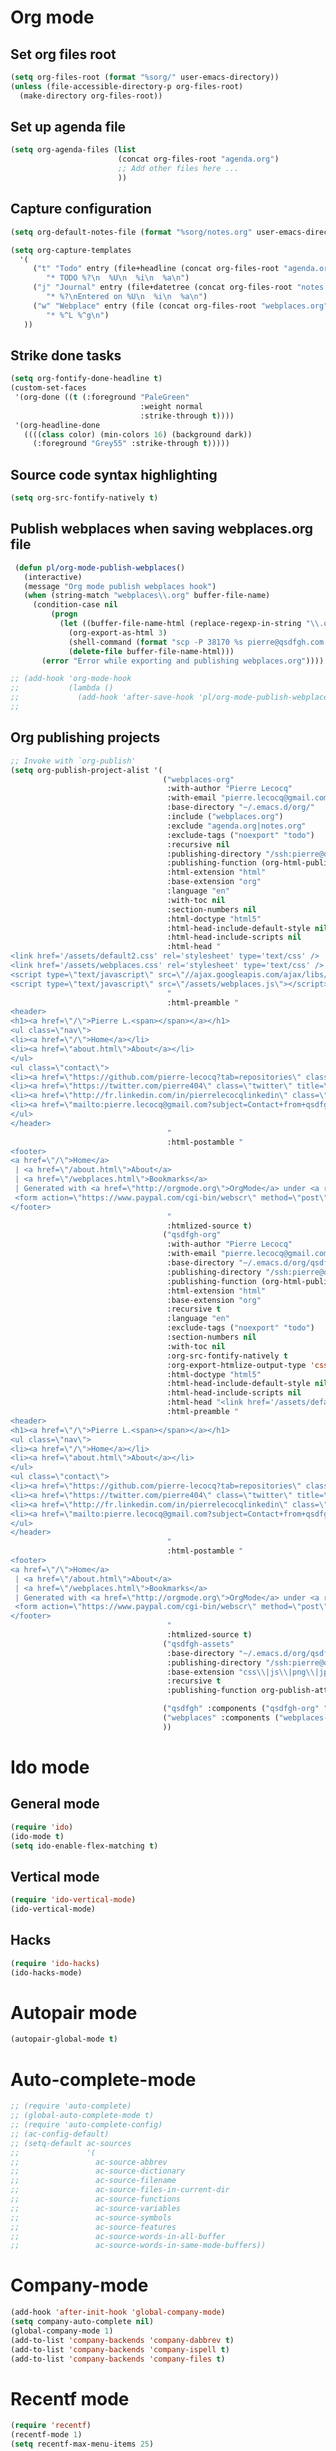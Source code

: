 # Modes config file

* Org mode

** Set org files root
#+begin_src emacs-lisp
(setq org-files-root (format "%sorg/" user-emacs-directory))
(unless (file-accessible-directory-p org-files-root)
  (make-directory org-files-root))
#+end_src

** Set up agenda file

#+begin_src emacs-lisp
(setq org-agenda-files (list
                        (concat org-files-root "agenda.org")
                        ;; Add other files here ...
                        ))
#+end_src

** Capture configuration

#+begin_src emacs-lisp
(setq org-default-notes-file (format "%sorg/notes.org" user-emacs-directory))

(setq org-capture-templates
  '(
     ("t" "Todo" entry (file+headline (concat org-files-root "agenda.org") "Tasks")
        "* TODO %?\n  %U\n  %i\n  %a\n")
     ("j" "Journal" entry (file+datetree (concat org-files-root "notes.org"))
        "* %?\nEntered on %U\n  %i\n  %a\n")
     ("w" "Webplace" entry (file (concat org-files-root "webplaces.org"))
        "* %^L %^g\n")
   ))
#+end_src

** Strike done tasks

#+begin_src emacs-lisp
(setq org-fontify-done-headline t)
(custom-set-faces
 '(org-done ((t (:foreground "PaleGreen"
                             :weight normal
                             :strike-through t))))
 '(org-headline-done
   ((((class color) (min-colors 16) (background dark))
     (:foreground "Grey55" :strike-through t)))))
#+end_src

** Source code syntax highlighting

#+begin_src emacs-lisp
(setq org-src-fontify-natively t)
#+end_src

** Publish webplaces when saving webplaces.org file

#+begin_src emacs-lisp
 (defun pl/org-mode-publish-webplaces()
   (interactive)
   (message "Org mode publish webplaces hook")
   (when (string-match "webplaces\\.org" buffer-file-name)
     (condition-case nil
         (progn
           (let ((buffer-file-name-html (replace-regexp-in-string "\\.org$" ".html" buffer-file-name)))
             (org-export-as-html 3)
             (shell-command (format "scp -P 38170 %s pierre@qsdfgh.com:/home/www/www/" buffer-file-name-html))
             (delete-file buffer-file-name-html)))
       (error "Error while exporting and publishing webplaces.org"))))

;; (add-hook 'org-mode-hook
;;           (lambda ()
;;             (add-hook 'after-save-hook 'pl/org-mode-publish-webplaces nil 'make-it-local)))
;;

#+end_src

** Org publishing projects

#+begin_src emacs-lisp
;; Invoke with `org-publish'
(setq org-publish-project-alist '(
                                  ("webplaces-org"
                                   :with-author "Pierre Lecocq"
                                   :with-email "pierre.lecocq@gmail.com"
                                   :base-directory "~/.emacs.d/org/"
                                   :include ("webplaces.org")
                                   :exclude "agenda.org|notes.org"
                                   :exclude-tags ("noexport" "todo")
                                   :recursive nil
                                   :publishing-directory "/ssh:pierre@qsdfgh.com#38170:/home/www/www/"
                                   :publishing-function (org-html-publish-to-html)
                                   :html-extension "html"
                                   :base-extension "org"
                                   :language "en"
                                   :with-toc nil
                                   :section-numbers nil
                                   :html-doctype "html5"
                                   :html-head-include-default-style nil
                                   :html-head-include-scripts nil
                                   :html-head "
<link href='/assets/default2.css' rel='stylesheet' type='text/css' />
<link href='/assets/webplaces.css' rel='stylesheet' type='text/css' />
<script type=\"text/javascript\" src=\"//ajax.googleapis.com/ajax/libs/jquery/2.1.1/jquery.min.js\"></script>
<script type=\"text/javascript\" src=\"/assets/webplaces.js\"></script>
                                   "
                                   :html-preamble "
<header>
<h1><a href=\"/\">Pierre L.<span></span></a></h1>
<ul class=\"nav\">
<li><a href=\"/\">Home</a></li>
<li><a href=\"about.html\">About</a></li>
</ul>
<ul class=\"contact\">
<li><a href=\"https://github.com/pierre-lecocq?tab=repositories\" class=\"github\" title=\"Github\" target=\"_blank\"></a></li>
<li><a href=\"https://twitter.com/pierre404\" class=\"twitter\" title=\"Twitter\" target=\"_blank\"></a></li>
<li><a href=\"http://fr.linkedin.com/in/pierrelecocqlinkedin\" class=\"linkedin\" title=\"Linkedin\" target=\"_blank\"></a></li>
<li><a href=\"mailto:pierre.lecocq@gmail.com?subject=Contact+from+qsdfgh.com\" class=\"email\" title=\"Email\" target=\"_blank\"></a></li>
</ul>
</header>
                                   "
                                   :html-postamble "
<footer>
<a href=\"/\">Home</a>
 | <a href=\"/about.html\">About</a>
 | <a href=\"/webplaces.html\">Bookmarks</a>
 | Generated with <a href=\"http://orgmode.org\">OrgMode</a> under <a rel=\"license\" href=\"http://creativecommons.org/licenses/by-sa/3.0/deed.en_US\">Creative Commons License</a>
 <form action=\"https://www.paypal.com/cgi-bin/webscr\" method=\"post\" target=\"_top\"><input type=\"hidden\" name=\"cmd\" value=\"_s-xclick\"><input type=\"hidden\" name=\"hosted_button_id\" value=\"5DVQSZALUACTY\"><input type=\"image\" src=\"http://qsdfgh.com/assets/donate.png\" border=\"0\" name=\"submit\" alt=\"\"><img alt=\"\" border=\"0\" src=\"https://www.paypalobjects.com/fr_FR/i/scr/pixel.gif\" width=\"1\" height=\"1\"></form>
</footer>
                                   "
                                   :htmlized-source t)
                                  ("qsdfgh-org"
                                   :with-author "Pierre Lecocq"
                                   :with-email "pierre.lecocq@gmail.com"
                                   :base-directory "~/.emacs.d/org/qsdfgh.com/"
                                   :publishing-directory "/ssh:pierre@qsdfgh.com#38170:/home/www/www/"
                                   :publishing-function (org-html-publish-to-html)
                                   :html-extension "html"
                                   :base-extension "org"
                                   :recursive t
                                   :language "en"
                                   :exclude-tags ("noexport" "todo")
                                   :section-numbers nil
                                   :with-toc nil
                                   :org-src-fontify-natively t
                                   :org-export-htmlize-output-type 'css
                                   :html-doctype "html5"
                                   :html-head-include-default-style nil
                                   :html-head-include-scripts nil
                                   :html-head "<link href='/assets/default2.css' rel='stylesheet' type='text/css' />"
                                   :html-preamble "
<header>
<h1><a href=\"/\">Pierre L.<span></span></a></h1>
<ul class=\"nav\">
<li><a href=\"/\">Home</a></li>
<li><a href=\"about.html\">About</a></li>
</ul>
<ul class=\"contact\">
<li><a href=\"https://github.com/pierre-lecocq?tab=repositories\" class=\"github\" title=\"Github\" target=\"_blank\"></a></li>
<li><a href=\"https://twitter.com/pierre404\" class=\"twitter\" title=\"Twitter\" target=\"_blank\"></a></li>
<li><a href=\"http://fr.linkedin.com/in/pierrelecocqlinkedin\" class=\"linkedin\" title=\"Linkedin\" target=\"_blank\"></a></li>
<li><a href=\"mailto:pierre.lecocq@gmail.com?subject=Contact+from+qsdfgh.com\" class=\"email\" title=\"Email\" target=\"_blank\"></a></li>
</ul>
</header>
                                   "
                                   :html-postamble "
<footer>
<a href=\"/\">Home</a>
 | <a href=\"/about.html\">About</a>
 | <a href=\"/webplaces.html\">Bookmarks</a>
 | Generated with <a href=\"http://orgmode.org\">OrgMode</a> under <a rel=\"license\" href=\"http://creativecommons.org/licenses/by-sa/3.0/deed.en_US\">Creative Commons License</a>
 <form action=\"https://www.paypal.com/cgi-bin/webscr\" method=\"post\" target=\"_top\"><input type=\"hidden\" name=\"cmd\" value=\"_s-xclick\"><input type=\"hidden\" name=\"hosted_button_id\" value=\"5DVQSZALUACTY\"><input type=\"image\" src=\"http://qsdfgh.com/assets/donate.png\" border=\"0\" name=\"submit\" alt=\"\"><img alt=\"\" border=\"0\" src=\"https://www.paypalobjects.com/fr_FR/i/scr/pixel.gif\" width=\"1\" height=\"1\"></form>
</footer>
                                   "
                                   :htmlized-source t)
                                  ("qsdfgh-assets"
                                   :base-directory "~/.emacs.d/org/qsdfgh.com/assets/"
                                   :publishing-directory "/ssh:pierre@qsdfgh.com#38170:/home/www/www/assets/"
                                   :base-extension "css\\|js\\|png\\|jpg\\|gif\\|pdf\\|mp3\\|ogg\\|swf"
                                   :recursive t
                                   :publishing-function org-publish-attachment)

                                  ("qsdfgh" :components ("qsdfgh-org" "qsdfgh-assets"))
                                  ("webplaces" :components ("webplaces-org" "qsdfgh-assets"))
                                  ))
#+end_src

* Ido mode

** General mode

#+begin_src emacs-lisp
(require 'ido)
(ido-mode t)
(setq ido-enable-flex-matching t)
#+end_src

** Vertical mode

#+begin_src emacs-lisp
(require 'ido-vertical-mode)
(ido-vertical-mode)
#+end_src

** Hacks

#+begin_src emacs-lisp
(require 'ido-hacks)
(ido-hacks-mode)
#+end_src

* Autopair mode

#+begin_src emacs-lisp
(autopair-global-mode t)
#+end_src

* Auto-complete-mode

#+begin_src emacs-lisp
;; (require 'auto-complete)
;; (global-auto-complete-mode t)
;; (require 'auto-complete-config)
;; (ac-config-default)
;; (setq-default ac-sources
;;               '(
;;                 ac-source-abbrev
;;                 ac-source-dictionary
;;                 ac-source-filename
;;                 ac-source-files-in-current-dir
;;                 ac-source-functions
;;                 ac-source-variables
;;                 ac-source-symbols
;;                 ac-source-features
;;                 ac-source-words-in-all-buffer
;;                 ac-source-words-in-same-mode-buffers))
#+end_src

* Company-mode

#+begin_src emacs-lisp
(add-hook 'after-init-hook 'global-company-mode)
(setq company-auto-complete nil)
(global-company-mode 1)
(add-to-list 'company-backends 'company-dabbrev t)
(add-to-list 'company-backends 'company-ispell t)
(add-to-list 'company-backends 'company-files t)
#+end_src

* Recentf mode

#+begin_src emacs-lisp
(require 'recentf)
(recentf-mode 1)
(setq recentf-max-menu-items 25)
#+end_src

* Rainbow mode

Only when CSS file is loaded

#+begin_src emacs-lisp
(add-hook 'css-mode-hook
          (lambda () (rainbow-mode 1)))
#+end_src

* Flycheck mode

#+begin_src emacs-lisp
(require 'flycheck)
#+end_src

* Uniquify

#+begin_src emacs-lisp
(require 'uniquify)
(setq uniquify-buffer-name-style 'forward uniquify-separator "/")
#+end_src

* Idle Highlight mode

Highlight a word-at-point after a delay

#+begin_src emacs-lisp
(defun my-coding-hook ()
  (idle-highlight-mode t))

(add-hook 'emacs-lisp-mode-hook 'my-coding-hook)
(add-hook 'ruby-mode-hook 'my-coding-hook)
(add-hook 'js2-mode-hook 'my-coding-hook)
(add-hook 'php-mode-hook 'my-coding-hook)
#+end_src

* ElFeed

Setup feeds

#+begin_src emacs-lisp
(setq elfeed-feeds
      '(("http://planet.emacsen.org/atom.xml" emacs)
        ("http://emacsredux.com/atom.xml" emacs dev blog)
        ("http://nullprogram.com/feed/" emacs blog)
        ("http://www.masteringemacs.org/feed/" emacs dev blog)
        ("http://sachachua.com/blog/feed/" emacs blog)
        ("http://batsov.com/atom.xml" ruby emacs dev blog)
        ("http://www.securityfocus.com/rss/vulnerabilities.xml" security)
        ("http://planet.debian.org/rss20.xml" system linux debian)
        ("http://www.reddit.com/r/debian.rss" system linux debian)
        ("http://www.reddit.com/r/emacs.rss" emacs)
        ("http://www.reddit.com/r/netsec.rss" security)
        ("https://www.schneier.com/blog/atom.xml" security blog)
        ("http://www.reddit.com/r/linux.rss" system linux)
        ("http://www.reddit.com/r/ruby.rss" ruby dev)
        ("https://www.ruby-lang.org/en/feeds/news.rss" ruby dev)
        ("http://devblog.avdi.org/feed/" ruby dev blog)
        ("http://feeds.feedburner.com/codinghorror?format=xml" dev blog)
        "http://xkcd.com/rss.xml"))
#+end_src

* Emms

Emms configuration that I use only for listening to streams (via =emms-streams=) or single file (via =emms-play-file=)

#+begin_src emacs-lisp
(require 'emms-setup)
(emms-standard)
(emms-default-players)

(setq emms-info-asynchronously nil)
(setq emms-playlist-buffer-name "*Music*")
(setq emms-stream-bookmarks-file "~/.emacs.d/emms-streams")

;; Add flv and ogv
(define-emms-simple-player mplayer '(file url)
      (regexp-opt '(".ogg" ".mp3" ".wav" ".mpg" ".mpeg" ".wmv" ".wma"
                    ".mov" ".avi" ".divx" ".ogm" ".asf" ".mkv" "http://" "mms://"
                    ".rm" ".rmvb" ".mp4" ".flac" ".vob" ".m4a" ".flv" ".ogv" ".pls"))
      "mplayer" "-slave" "-quiet" "-really-quiet" "-fullscreen")
#+end_src

* ERC

#+begin_src emacs-lisp
(defun pl/erc-connect ()
  (interactive)

  (setq erc-nick "pierreL")
  (setq erc-log-insert-log-on-open nil)
  (setq erc-log-channels t)
  (setq erc-log-channels-directory "~/.irclogs/")
  (setq erc-save-buffer-on-part t)
  (setq erc-hide-timestamps nil)
  (erc-netsplit-mode 1)
  (setq erc-hide-list '("JOIN" "PART" "QUIT"))
  (setq erc-max-buffer-size 20000)
  (defvar erc-insert-post-hook)
  (add-hook 'erc-insert-post-hook 'erc-truncate-buffer)
  (setq erc-truncate-buffer-on-save t)
  (setq erc-keywords '("pierreL"))
  (erc-match-mode 1)
  (setq erc-timestamp-only-if-changed-flag nil)
  (setq erc-timestamp-format "[%R] ")
  (setq erc-insert-timestamp-function 'erc-insert-timestamp-left)
  (setq erc-server-coding-system '(utf-8 . utf-8))
  (setq erc-interpret-mirc-color t)
  (setq erc-kill-buffer-on-part t)
  (setq erc-kill-queries-on-quit t)
  (setq erc-kill-server-buffer-on-quit t)
  (add-hook 'erc-mode-hook (lambda () (auto-fill-mode 0)))
  ;;(erc-scrolltobottom-enable)

  (add-hook 'erc-after-connect
            '(lambda (SERVER NICK)
               (erc-message "PRIVMSG" (format "NickServ identify %s" (read-passwd "IRC Password: ")))))

  (erc :server "irc.freenode.net" :port 6666 :nick "pierreL" :full-name "Pierre")
  ;; (setq erc-autojoin-channels-alist '(("freenode.net" "#debian" "#emacs"))))
  (setq erc-autojoin-channels-alist '(("freenode.net" "#emacs"))))
#+end_src

* Twitter

#+begin_src emacs-lisp
(setq
 twittering-use-master-password t
 twittering-icon-mode t
)
#+end_src

* Common lisp

#+begin_src emacs-lisp
(setq inferior-lisp-program "sbcl")
#+end_src
